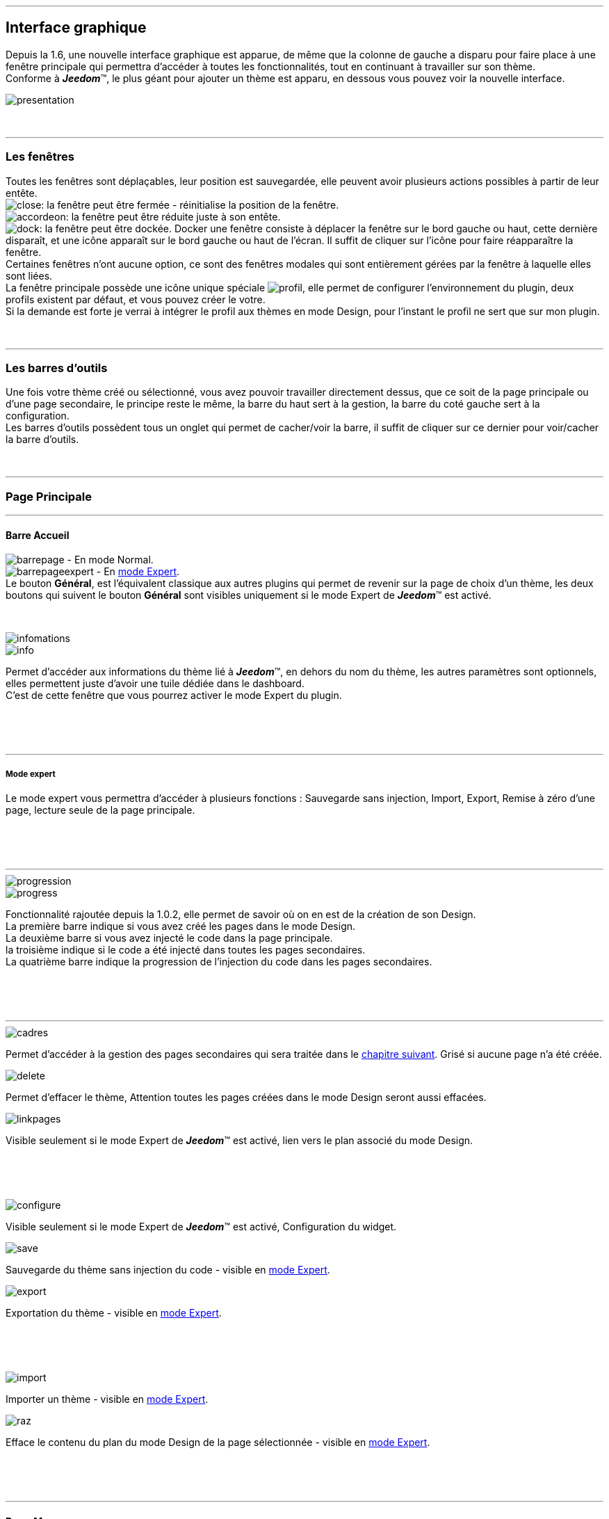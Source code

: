 :imagesdir: ../images

'''
== Interface graphique

[role="col-md-12 text-justify"]
--
Depuis la 1.6, une nouvelle interface graphique est apparue, de même que la colonne de gauche a disparu pour faire place à une fenêtre principale qui permettra d'accéder à toutes les fonctionnalités, tout en continuant à travailler sur son thème. +
Conforme à *_Jeedom_*(TM), le plus géant pour ajouter un thème est apparu, en dessous vous pouvez voir la nouvelle interface. +

image::presentation.png[]
--

[role="col-md-12"]
{nbsp} +

'''
=== Les fenêtres

[role="col-md-12 text-justify"]
--
Toutes les fenêtres sont déplaçables, leur position est sauvegardée, elle peuvent avoir plusieurs actions possibles à partir de leur entête. +
image:close.png[]: la fenêtre peut être fermée - réinitialise la position de la fenêtre. +
image:accordeon.png[]: la fenêtre peut être réduite juste à son entête. +
image:dock.png[]: la fenêtre peut être dockée. Docker une fenêtre consiste à déplacer la fenêtre sur le bord gauche ou haut, cette dernière disparaît, et une icône apparaît sur le bord gauche ou haut de l'écran. Il suffit de cliquer sur l'icône pour faire réapparaître la fenêtre. +
Certaines fenêtres n'ont aucune option, ce sont des fenêtres modales qui sont entièrement gérées par la fenêtre à laquelle elles sont liées. +
La fenêtre principale possède une icône unique spéciale image:profil.png[], elle permet de configurer l'environnement du plugin, deux profils existent par défaut, et vous pouvez créer le votre. +
Si la demande est forte je verrai à intégrer le profil aux thèmes en mode Design, pour l'instant le profil ne sert que sur mon plugin. +
--

[role="col-md-12"]
{nbsp} +

'''
=== Les barres d'outils

[role="col-md-12 text-justify"]
--
Une fois votre thème créé ou sélectionné, vous avez pouvoir travailler directement dessus, que ce soit de la page principale ou d'une page secondaire, le principe reste le même, la barre du haut sert à la gestion, la barre du coté gauche sert à la configuration. +
Les barres d'outils possèdent tous un onglet qui permet de cacher/voir la barre, il suffit de cliquer sur ce dernier pour voir/cacher la barre d'outils. +
--

[role="col-md-12"]
{nbsp} +

'''
=== Page Principale

'''
==== Barre Accueil

[role="col-md-12 text-justify"]
--
image:barrepage.png[] - En mode Normal. +
image:barrepageexpert.png[] - En <<informations,mode Expert>>. +
Le bouton *Général*, est l’équivalent classique aux autres plugins qui permet de revenir sur la page de choix d'un thème, les deux boutons qui suivent le bouton *Général* sont visibles uniquement si le mode Expert de *_Jeedom_*(TM) est activé. +
--

[role="col-md-12"]
{nbsp} +

anchor:informations[]

[role="col-md-4"]
--
image::infomations.png[]
--

[role="col-md-8 text-justify"]
--
image::info.png[]
Permet d'accéder aux informations du thème lié à *_Jeedom_*(TM), en dehors du nom du thème, les autres paramètres sont optionnels, elles permettent juste d'avoir une tuile dédiée dans le dashboard. +
C'est de cette fenêtre que vous pourrez activer le mode Expert du plugin. +
--

[role="row"]
{nbsp} +
[role="col-md-12"]
{nbsp} +

'''
===== Mode expert
Le mode expert vous permettra d'accéder à plusieurs fonctions : Sauvegarde sans injection, Import, Export, Remise à zéro d'une page, lecture seule de la page principale. +

[role="row"]
{nbsp} +
[role="col-md-12"]
{nbsp} +

'''
[role="col-md-4"]
--
image::progression.png[]
--

[role="col-md-8 text-justify"]
--
image::progress.png[]
Fonctionnalité rajoutée depuis la 1.0.2, elle permet de savoir où on en est de la création de son Design. +
La première barre indique si vous avez créé les pages dans le mode Design. +
La deuxième barre si vous avez injecté le code dans la page principale. +
la troisième indique si le code a été injecté dans toutes les pages secondaires. +
La quatrième barre indique la progression de l'injection du code dans les pages secondaires. +
--

[role="row"]
{nbsp} +
[role="col-md-12"]
{nbsp} +

'''
[role="col-md-4 text-justify"]
--
image::cadres.png[]
Permet d'accéder à la gestion des pages secondaires qui sera traitée dans le <<Pages_Secondaires,chapitre suivant>>. Grisé si aucune page n'a été créée. +
--

[role="col-md-4 text-justify"]
--
image::delete.png[]
Permet d'effacer le thème, [label label-danger]#Attention# toutes les pages créées dans le mode Design seront aussi effacées. +
--

[role="col-md-4 text-justify"]
--
image::linkpages.png[]
Visible seulement si le mode Expert de *_Jeedom_*(TM) est activé, lien vers le plan associé du mode Design. +
--

[role="row"]
{nbsp} +
[role="col-md-12"]
{nbsp} +

[role="col-md-4 text-justify"]
--
image::configure.png[]
Visible seulement si le mode Expert de *_Jeedom_*(TM) est activé, Configuration du widget. +
--

[role="col-md-4 text-justify"]
--
image::save.png[]
Sauvegarde du thème sans injection du code - visible en <<informations,mode Expert>>. +
--

[role="col-md-4 text-justify"]
--
image::export.png[]
Exportation du thème - visible en <<informations,mode Expert>>. +
--

[role="row"]
{nbsp} +
[role="col-md-12"]
{nbsp} +

[role="col-md-4 text-justify"]
--
image::import.png[]
Importer un thème - visible en <<informations,mode Expert>>. +
--

[role="col-md-4 text-justify"]
--
image::raz.png[]
Efface le contenu du plan du mode Design de la page sélectionnée - visible en <<informations,mode Expert>>. +
--

[role="row"]
{nbsp} +
[role="col-md-12"]
{nbsp} +

'''
==== Barre Menu

[role="col-md-12 text-justify"]
--
image:barremenu.png[] +
Pour des raisons de disposition dans la documentation l'image est en mode horizontal, mais il s'agit bien d'une barre d'outils verticale. +
--

[role="col-md-12"]
{nbsp} +

[role="col-md-4"]
--
image::fenetremenu.png[]
--

[role="col-md-8 text-justify"]
--
image::cog.png[]
Fenêtre permettant de configurer la barre du menu du thème. L'entête de la fenêtre fournit les dimensions du menu. +
*Position*: Position du menu +Haut+, +Bas+, +Gauche+, +Droite+. +
*Taille*: Dimension du menu, hauteur en position +Haut+ et +Bas+, Largeur en position +Gauche+ et +Droite+. +
*Texte*: Le champ à droite pour le texte voulu, le bouton pour cacher/voir le texte. +
*Cadre Unique*: Fonctionnement des pages secondaires en cadre unique ou multi-cadre. +
*Visible*: Voir/cacher la barre d'état. +
*Taille*: Trois choix possibles pour la taille de la barre d'état +Petite+, +Moyenne+, +Grande+. +
--

[role="row"]
{nbsp} +
[role="col-md-12"]
{nbsp} +

'''
[role="col-md-4"]
--
image::fenetreprincipale.png[]
--

[role="col-md-8 text-justify"]
--
image::tools.png[]
Fenêtre permettant de configurer la page principale. L'entête de la fenêtre indique les dimensions du cadre principal. +
*Largeur*: Largeur de la page principale. +
*Hauteur*: Hauteur de la page principale. +
*Image*: Image de fond de la page principale - les images sont à 'uploader' à partir du <<Gestionnaire_D_images,gestionnaire d'images>>. +
*Id du Plan*: ID de la page principale dans le mode Design - readonly - activer le <<informations,mode Expert>> pour le modifier. +
*Id du Cadre*: ID de la page secondaire 'Général' dans le mode Design - readonly - activer le <<informations,mode Expert>> pour le modifier. +
*Sélection*: Sélectionner une Font disponible, depuis la 1.6.0 les fonts ne sont plus gérées à partir du plugin, il faut utiliser le gestionnaire de Fonts du plugin widget. +
*Taille*: Taille du texte de la barre de menu. +
--

[role="row"]
{nbsp} +
[role="col-md-12"]
{nbsp} +

'''
[role="col-md-4"]
--
image::fenetreboutons.png[]
--

[role="col-md-8 text-justify"]
--
image::boutons.png[]
Fenêtre de gestion des boutons. +
*Type*: Type de barre de menu: +Boutons+, +Menus+, +Onglets+. +
*Taille*: Taille du bouton Home et des boutons: +Très Petit+, +Petit+, +Normal+, +Grand+ - non applicable pour +Menu+ et +Onglet+. +
*"home"*: Couleur du bouton "home" - non applicable pour +Menus+ et +Onglets+. +
*Visible*: Cacher/voir le bouton "home". +
*Justifié*: Occupe toute la barre de menu - uniquement avec +Menus+ ou +Onglets+ en position +Haut+ ou +Bas+, ne pas utiliser si les flèches de scrolling sont visibles. +
*Groupé*: Groupe les boutons - non applicable pour +Menus+ et +Onglets+. +
*Décalage*: Décale les +Boutons+, +Menu+ ou +Onglet+ sur la droite pour donner la possibilité de centrer. + 
image:ajoutbouton.png[]: Ajouter un nouveau bouton. +
image:editbouton.png[]: Éditer le bouton sélectionné dans le sélecteur de droite. +
image:classerbouton.png[]: permet de ré-ordonner les +Boutons+, +Menus+ ou +Onglets+. +
--

[role="row"]
{nbsp} +
[role="col-md-12"]
{nbsp} +

'''

anchor:fenetrestyle[]

[role="col-md-6"]
--
image::fenetrestyle.png[]
--

[role="col-md-6 text-justify"]
--
image::star.png[]
Fenêtre de gestion du style des cadres. +
*Couleur*: La première colonne permet de choisir la couleur de fond et la couleur du texte, par défaut elles sont grisées pour utiliser les couleurs de *_Jeedom_*(TM), cocher la case pour les modifier. +
*Bordure*: La deuxième colonne permet de configurer la bordure des cadres. +
*Ombre*: La troisième colonne permet de configurer l'ombre des cadres. +
--

[role="row"]
{nbsp} +
[role="col-md-12"]
{nbsp} +

'''
[role="col-md-6"]
--
image::fenetreetat.png[]
--

[role="col-md-6 text-justify"]
--
image::trail.png[]
Fenêtre de gestion de la barre d'état. +
En premier lieu la barre d'état servait à afficher le breadcrumb, pour optimiser son utilisation, j'ai donné la possibilité d'y rajouter des widgets permettant de superviser certains objets, depuis n'importe quelle page puisque la barre d'état est visible de toutes les pages. +
A gauche vous avez un sélecteur de toutes vos pièces(appelé +Objets+ dans *_Jeedom_*(TM)), il suffit de sélectionner votre pièce pour que dans le carrousel de droite apparaissent les widget de type +Binary+. +
Servez vous des flèches du carrousel pour naviguer dans les widgets, image:acceptmini.png[] pour valider, image:deletemini.png[] pour annuler. +
--

[role="row"]
{nbsp} +
[role="col-md-12"]
{nbsp} +

[role="col-md-12 text-justify"]
--
[icon="../images/important.png"]
[IMPORTANT]
[label label-danger]#Attention#, les widgets utilisés dans la barre d'état doivent utiliser une +class+ au lieu de +id+ dans leur définition. +
--

'''
[role="col-md-6 text-justify"]
--
image::design.png[]
Permet de créer les plans du Mode Design. Grisé lorsque toutes les pages sont créées, il suffit de modifier la taille de la page principale ou de passer en <<informations,mode Expert>> pour le dégriser. +
--

[role="col-md-6 text-justify"]
--
image::bootstrap.png[]
Permet de sauvegarder le thème et d'injecter le code de la page principale dans le plan associé du Mode Design. +
--

[role="row"]
{nbsp} +
[role="col-md-12"]
{nbsp} +

anchor:Pages_Secondaires[]

'''
=== Pages Secondaires

'''
==== Barre Pages

[role="col-md-12 text-justify"]
--
image:barresecondaire.png[] +
Le premier sélecteur permet de sélectionner la page secondaire, le deuxième sélecteur permet de sélectionner le cadre de la page courante. +
--

[role="col-md-12"]
{nbsp} +

[role="col-md-4 text-justify"]
--
image::return.png[]
Permet de retourner à la page principale. +
--

[role="col-md-4 text-justify"]
--
image::bootstrap.png[]
Permet de sauvegarder le thème et d'injecter le code de la page secondaire courante dans le plan associé du Mode Design. +
--

[role="col-md-4 text-justify"]
--
image::cadresadd.png[]
Permet d'ajouter un cadre à la page courante - grisé en mode +Cadre Unique+. +
--

[role="row"]
{nbsp} +
[role="col-md-12"]
{nbsp} +

[role="col-md-4 text-justify"]
--
image::delete.png[]
Permet de supprimer le cadre sélectionné - grisé en mode +Cadre Unique+. +
--

[role="col-md-4 text-justify"]
--
image::linkpages.png[]
Visible seulement si le mode Expert de *_Jeedom_*(TM) est activé, lien vers le plan associé du mode Design. +
--

[role="row"]
{nbsp} +
[role="col-md-12"]
{nbsp} +

'''
==== Barre Actions

[role="col-md-12 text-justify"]
--
image::barreactions.png[]
Pour des raisons de disposition dans la documentation l'image est en mode horizontal, mais il s'agit bien d'une barre d'outils verticale. +
--

[role="col-md-12"]
{nbsp} +

[role="col-md-6 text-justify"]
--
image::deverouiller.png[]
Le cadre sélectionner est déverrouillé, vous pouvez redimensionner le cadre sélectionné - grisé en mode +Cadre Unique+. +
--

[role="col-md-6 text-justify"]
--
image::verouiller.png[]
Le cadre sélectionner est verrouillé, vous ne pouvez plus redimensionner le cadre sélectionné - grisé en mode +Cadre Unique+. +
--

[role="row"]
{nbsp} +
[role="col-md-12"]
{nbsp} +

[role="col-md-4"]
--
image::fenetrecadres.png[]
--

[role="col-md-8 text-justify"]
--
image::cog.png[]
Fenêtre pour configurer le cadre sélectionné. +
*Titre*: Titre du cadre, le champ de droite pour le modifier, le bouton pour cacher/voir le titre. +
*Couleur*: Couleur utilisée pour le cadre - grisé par défaut pour utiliser la couleur par défaut de la page principale, cliquer sur le bouton pour la modifier. +
*Font*: Sélectionner une Font disponible, depuis la 1.6.0 les fonts ne sont plus gérées à partir du plugin, il faut utiliser le gestionnaire de Fonts du plugin widget. +
*Taille*: Taille de la Font du cadre. +
*Image*: Image de fond du cadre - les images sont à 'uploader' à partir du <<Gestionnaire_D_images,gestionnaire d'images>>. +
*Opacité*: Opacité du cadre. +
*IFrame*: Inclut à partir de la 1.4.0, permet d'afficher le contenu d'un lien dans un cadre, le champ de droite pour le lien du contenu à afficher, le bouton permet de d'afficher/cacher l'IFrame. +
--

[role="row"]
{nbsp} +
[role="col-md-12"]
{nbsp} +

'''
[role="col-md-4"]
--
image::fenetresvg.png[]
--

[role="col-md-8 text-justify"]
--
image::svg.png[]
Fenêtres de gestion des lignes SVG. +
image:addmini.png[]: pour rajouter une ligne SVG, la ligne est créée sur le coin gauche en haut. +
image:deletemini.png[]: efface la ligne SVG sélectionnée. +
--

[role="col-md-12 text-justify"]
--
*[underline]#Rappel#*: A la base j'étais parti pour des plans 3D où on plaçait les objets, mais un Jeedomien nous a présenté son Design avec une vue 3D et les objets placés tout autour avec des lignes les reliant à leur position dans la pièce, très vite ce modèle m'a plu, permettant d'avoir une vue plus claire, partant de ce constat j'ai voulu intégrer cette possibilité à mon plugin. +
Une fois créée la ligne se divise en 5 parties, les deux carrés d'extrémité, les lignes accrochées aux carrés, la ligne centrale, il suffit de cliquer sur chaque partie pour la déplacer. +
Pour déplacer une ligne il faut qu'elle soit sélectionnée, le dernier sélecteur permet de coloriser la ligne, les couleurs sont liées aux catégories de *_Jeedom_*(TM), ce qui permet d'avoir des lignes de la même couleur que son widget. +

[role="col-md-12"]
{nbsp} +

[icon="../images/tip.png"]
[TIP]
[label label-warning]#Zoom#, un zoom automatique a été rajouté pour faciliter le Drag & Move,  il sera bientôt remplacé par une version manuelle, à venir. +
--

[role="col-md-12"]
{nbsp} +

'''
[role="col-md-4"]
--
image::fenetredupliquer.png[]
--

[role="col-md-8 text-justify"]
--
image::duplicate.png[]
Fenêtre de duplication de page secondaire. +
permet de copier la page sélectionnée dans la fenêtre vers la page courante. +

[icon="../images/warning.png"]
[WARNING]
[label label-danger]#Attention#, par rapport aux anciennes versions cela à changé, on est passé de *[underline]#la page courante vers une autre page#* à *[underline]#une autre page vers la page courante#*. +
--

[role="row"]
{nbsp} +
[role="col-md-12"]
{nbsp} +

'''
==== Barre Actions - Partie réservé aux objets

[role="col-md-12 text-justify"]
--
Pour des raisons de conception il est apparu qu'il était impossible de gérer une grille à partir du mode Design, à la demande de la communauté j'ai rajouté la possibilité de redimensionner les objets de même type, et de modifier la Font d'un objet. +
--

[role="col-md-12"]
{nbsp} +

[role="col-md-12 text-justify"]
--
image::objets.png[]
Permet de charger tout les objets de la page, une fois chargés la barre d'action est modifiée, tout les objets peuvent être déplacés, le plugin utilise une grille avec un pas constant qui permet d'aligner les objets. +
--

[role="col-md-12"]
{nbsp} +

[role="col-md-12 text-justify"]
--
image::objetssave.png[]
Permet de sauvegarder les modifications apportées aux objets. +
--

[role="col-md-12"]
{nbsp} +

[role="col-md-12 text-justify"]
--
image::delete.png[]
Annule les modifications et le chargement des objets. +
--

[role="col-md-12"]
{nbsp} +

[role="col-md-12 text-justify"]
--
Une nouvelle barre va apparaître au dessus de chaque widget: image:barrewidget.png[], image:barreciseau.png[] copie les dimensions, image:barretrombone.png[] colle les dimensions. le plugin est capable de faire le distingo entre les types d'objets,[underline]#par exemple: on ne pourra pas copier les dimensions d'un widget sur un scénario#. +
--

[role="col-md-12"]
{nbsp} +

[role="col-md-12 text-justify"]
--
image::mr.png[]
Le principe du copier coller marche comme le bouton +MR+ d'une calculatrice, à partir du moment ou on a mémorisé une dimension, elle est gardée en mémoire, il suffit d'appuyer sur ce bouton pour annuler toutes les dimensions mémorisées. +
--

[role="col-md-12 text-justify"]
--
[icon="../images/warning.png"]
[WARNING]
[label label-danger]#Attention#, parfois les objets peuvent apparaître en noir, c'est un bug récurrent que je n'arrive pas à corriger mais qui n'a aucun impact, vous pouvez modifier le widget, les couleurs d'origine ne sont pas modifiées par le plugin. +
--

[role="col-md-12"]
{nbsp} +

[role="col-md-4"]
--
image::fenetrefonts.png[]
--

[role="col-md-8 text-justify"]
--
image::font.png[]
Sélectionner la Font et cliquer sur image:barrefont.png[] pour appliquer la font à l'objet - depuis la 1.6.0 les fonts ne sont plus gérées à partir du plugin, il faut utiliser le gestionnaire de Fonts du plugin widget. +
--

[role="row"]
{nbsp} +
[role="col-md-12"]
{nbsp} +

anchor:les_fenêtres_boutons[]

'''
=== Les fenêtres boutons

==== Création/Édition des boutons

[role="col-md-4"]
--
image::fenetrebouton.png[]
--

[role="col-md-8 text-justify"]
--
Pour ajouter un bouton il suffit de rentrer le texte, choisir sa couleur et de valider. +
image:trash.png[] permet d'effacer le bouton, si un plan est lié à ce bouton il sera effacé. +

[icon="../images/tip.png"]
[TIP]
[label label-danger]#Attention#, vous ne pourrez pas effacer un bouton si des entrées de sous-menu sont liées à un plan. +
--

[role="row"]
{nbsp} +
[role="col-md-12"]
{nbsp} +

'''
==== Sous-menu

[role="col-md-4"]
--
image::fenetredropdown.png[]
--

[role="col-md-8 text-justify"]
--
Si vous avez cliqué sur oui pour les sous-menus cette fenêtre va vous permettre de gérer les entrées, cliquez sur image:plus.png[] pour rajouter une entrée, cliquez sur image:trash.png[] pour effacer une entrée, si une entrée est liée à un plan il sera effacé. +

[icon="../images/tip.png"]
[TIP]
Si vous effacez toutes les entrées, après sauvegarde le sous-menu sera transformé en bouton. +
--

[role="row"]
{nbsp} +
[role="col-md-12"]
{nbsp} +

'''
==== Boutons personnalisés
[role="col-md-4"]
--
image::fenetreboutonperso.png[]
--

[role="col-md-8 text-justify"]
--
Une fois cliqué sur oui vous aurez accès aux boutons personnalisés, il suffit de sélectionner le bouton dans la liste, la barre d'offset sert pour les boutons avec une forme spéciale, vous pourrez définir un décalage pour améliorer le rendu. +

[icon="../images/tip.png"]
[TIP]
Vous pouvez très bien avoir un bouton personnalisé et un sous-menu. +
--

[role="row"]
{nbsp} +
[role="col-md-12"]
{nbsp} +

'''
==== Classer les boutons

[role="col-md-4"]
--
image::fenetreclasser.png[]
--

[role="col-md-8 text-justify"]
--
cliquer image:classerbouton.png[] pour accéder à cette fenêtre, ré-ordonner les boutons à votre convenance, et valider. +
--

[role="row"]
{nbsp} +
[role="col-md-12"]
{nbsp} +

anchor:Gestionnaire_D_images[]

'''
=== Gestionnaire D'images

==== Fenêtre principale

[role="col-md-4"]
--
image::fenetreimages.png[]
--

[role="col-md-8 text-justify"]
--
image:gestionnaire.png[] Cliquez sur le bouton pour accéder au gestionnaires d'images. +
Lors de nos pérégrinations sur le mode Design, l'astuce utilisée pour manipuler des images est de créer un widget vide et de s'en servir pour déposer les images utilisées. Pour ce plugin, il fallait un moyen pour importer des images. Plutôt que de gérer les images thème par thème, j'ai opté pour implémenter un gestionnaire d'images que l'on pourra utiliser avec tous les plugins de *_Jeedom_*(TM).+
Le gestionnaire permet de gérer des catégories, *_Thèmes_* est la catégorie par défaut utilisé par le plugin, seules les images importées dans cette catégorie seront accessibles dans les thèmes. +
Pour créer une nouvelle catégorie cliquez sur image:gestionnaire3.png[]. +
Pour importer une image cliquez sur image:gestionnaire4.png[], elle sera importée dans la catégorie sélectionnée. +

[icon="../images/important.png"]
[IMPORTANT]
Avec la nouvelle interface graphique, les catégories fonctionnent mais je n'affiche que la liste par défaut. Dans une prochaine version les catégories seront amenées à disparaître, les images ne servant pas au plugin peuvent être gérées du plugin widget maintenant. +
--

[role="row"]
{nbsp} +
[role="col-md-12"]
{nbsp} +

'''
==== Liste des images

[role="col-md-4"]
--
image::fenetreimageslist.png[]
--

[role="col-md-8 text-justify"]
--
Liste de toutes les images servant au plugin que ce soit pour un thème ou pour un bouton personnalisé. +
Une fois l'image importée, image:trash.png[] permet de la supprimer, image:gestionnaire6.png[] ouvre une boite de dialogue donnant les infos suivantes : +

* *URL*: Construit pour être utilisé comme lien local *_Jeedom_*(TM) à utiliser dans une balise directement par exemple une balise +<img>+. +
* *CSS* : construit pour être copié collé dans une classe +CSS+ ou un attribut style, pour mettre au choix dans un widget, un design, voir sur le +custom.css+. +
* *HTTP* ; pour utilisation sur un site externe, par exemple un site déporté ou autre, c'est le moins utile, s'il porte à confusion je le supprimerai, par contre dans ce cas pour les installations *DYI* et *Docker* le *+/jeedom+* doit être rajouté manuellement. +
--

[role="row"]
{nbsp} +
[role="col-md-12"]
{nbsp} +

anchor:Boutons_personnalisés[]

'''
=== Boutons personnalisés

==== Listes des boutons
[role="col-md-4"]
--
image::fenetrepersonnalises.png[]
--

[role="col-md-8 text-justify"]
--
cliquez sur le bouton image:ajouterperso.png[] pour créer un nouveau bouton personnalisé. +
Sous ce bouton vous trouverez la liste des boutons personnalisés créés. +
image:trash.png[] permet d'effacer le bouton personnalisé. +
image:editperso.png[] permet d'éditer le bouton personnalisé. +
--

[role="row"]
{nbsp} +
[role="col-md-12"]
{nbsp} +

'''
==== Ajouter

[role="col-md-4"]
--
image::fenetrepersonnalisesajouter.png[]
--

[role="col-md-8 text-justify"]
--
Le but des boutons personnalisés était de fournir la possibilité de créer des boutons autres que ceux fournis par défaut par la librairie link:http://getbootstrap.com/[Bootstrap]. Deux méthodes sont fournies pour créer un bouton, par une *image*, ou par *CSS3*, cliquez sur le type de bouton que vous voulez créer. +
*Nom*: Nom du bouton, les noms ne sont pas uniques, mais il sera plus simple de nommer différemment chaque bouton. +
*Font*: Sélectionner une Font disponible, depuis la 1.6.0 les fonts ne sont plus gérées à partir du plugin, il faut utiliser le gestionnaire de Fonts du plugin widget. +

[icon="../images/tip.png"]
[TIP]
Tant que vous n'avez pas appuyé sur le bouton +Annuler+, les données restent mémorisées. +
--

[role="row"]
{nbsp} +
[role="col-md-12"]
{nbsp} +

'''
==== Boutons à partir d'une image

[role="col-md-4"]
--
image::fenetrepersonnalisesimage.png[]
--

[role="col-md-8 text-justify"]
--
*Hover*: L'image contient l'état 'hover', qui correspond au passage de la souris sur le bouton. +
*Active*: L'image contient l'état 'active', qui correspond au clic gauche de la souris sur le bouton. +
*Image*: Sélectionnez l'image du bouton - importez avec le <<Gestionnaire_D_images,gestionnaire d'images>> du plugin. +
*Texte*: Affichage du texte du bouton ou non. +
*Taille*: Taille du texte. +
*Couleur*: Couleur du texte. +
*Font*: Sélectionner une Font disponible, depuis la 1.6.0 les fonts ne sont plus gérées à partir du plugin, il faut utiliser le gestionnaire de Fonts du plugin widget. +
Les boutons à base d'une image sont construits de telle manière que tous les états du bouton sont présents dans l'image, les différents états doivent être empilés dans l'ordre suivant: +Normal+, +Hover+, +Active+. +
*Hauteur de l'image* = *Hauteur de l'état Normal* * *Nombre d'état*+
L'exemple fourni possède les trois états, il montre bien comment l'image à été créée avec chaque état en dessous des autres. +
--

[role="row"]
{nbsp} +
[role="col-md-12"]
{nbsp} +

'''
==== Boutons customisés en CSS

[role="col-md-4"]
--
image::fenetrepersonnalisescustom.png[]
--

[role="col-md-8 text-justify"]
--
La deuxième méthode pour créer un bouton est d'utiliser tout ce que nous offre le *CSS3*. +
Je me suis inspiré de http://css3buttongenerator.com/, je ne vais pas donner le détail complet ici, mais toutes les options du *CSS3* sont disponibles, à vous de vous amuser. +
--

[role="row"]
{nbsp} +
[role="col-md-12"]
{nbsp} +

'''
== Création d'un thème facile

=== Création

[role="col-md-12 text-justify"]
--
Pour appréhender le plugin nous allons développer dans cette partie la création d'un thème le plus simple possible, en utilisant le moins d'options possible. Pour commencer, nous allons définir la nature de notre projet :

* Nous adopterons le format Tablette horizontale (paramètres par défaut).
* La barre de menu sera située en 'Haut' (paramètres par défaut).
* Barre d'état apparente (paramètres par défaut).
* Les entrées de la barre de menu seront des Boutons (paramètres par défaut).
* Le design comportera 3 Pièces composées comme suit: RdC (Salon, Cuisine), Chambre.
* Cadre unique (paramètres par défaut).
* On configura un style avec une bordure et une ombre pour un rendu visuel.

Nous allons commencer par créer un thème, cliquer sur image:ajout.png[] .Changeons le titre pour un message de bienvenue, cliquez sur image:cogmini.png[] puis changez le titre par +Bienvenue dans Notre Espace Domotique+. Le thème que nous désirons est pratiquement créé, il ne nous reste plus qu'à configurer les <<les_fenêtres_boutons, boutons>> et le <<fenetrestyle, style>>. +
Cliquez sur image:boutonsmini.png[] et appuyez sur image:plus.png[] pour créer un nouveau bouton. +
--

[role="col-md-12"]
{nbsp} +

[role="col-md-5"]
--
image::rdcbouton.png[]
--

[role="col-md-7 text-justify"]
--
Notre premier bouton est un sous-menu, entrez +RdC+ dans le champ *Nom* et cliquez sur *Sous-menu* pour affichez les sous-entrées, cliquez sur image:plus.png[] pour ajouter une autre sous-entrée, remplissez chaque entrée par +Salon+ et +Cuisine+ puis validez, notre premier bouton est créé. +
--

[role="row"]
{nbsp} +
[role="col-md-12"]
{nbsp} +

[role="col-md-5"]
--
image::chambrebouton.png[]
--

[role="col-md-7 text-justify"]
--
Le deuxième bouton est plus simple entrez +Chambre+ dans le champ *Nom* et validez. +
--

[role="row"]
{nbsp} +
[role="col-md-12"]
{nbsp} +

[role="col-md-12 text-justify"]
--
Maintenant que nos boutons sont créés, nous allons appliquer un style pour un meilleur rendu visuel, cliquez sur image:starmini.png[] pour configurer le style. +
--

[role="col-md-12"]
{nbsp} +

[role="col-md-5"]
--
image::styledemo.png[]
--

[role="col-md-7 text-justify"]
--
Ici chacun fait ce qu'il veut, pour notre démo j'ai choisi les paramètres suivant : +

* Bordure : *Taille*: +5+, *Rayon*: +5+, *Style*: +groove+, *Couleur*: +Bleu+
* Ombre : *Taille*: +10+, +10+, +10+, *Couleur*: +Bleu Clair+
--

[role="row"]
{nbsp} +
[role="col-md-12"]
{nbsp} +

[role="col-md-12"]
--
Voici le résultat: +

image::demo1.png[]
--

[role="col-md-12"]
{nbsp} +

'''
=== Design et Bootstrap

[role="col-md-5"]
--
image::design.png[]
image::bootstrap.png[]
--

[role="col-md-7 text-justify"]
--
Le but du plugin étant la création d'une structure pour le mode Design, nous allons aborder ici les deux boutons les plus importants du plugin. A cette étape de notre thème aucune page n'a encore été créée, le bouton image:bootstrapmini.png[] est grisé, ce chapitre va vous montrer comment les créer et comment injecter le code de la page principale. +
--

[role="row"]
{nbsp} +
[role="col-md-12"]
{nbsp} +

[role="col-md-12 text-justify"]
--
[icon="../images/tip.png"]
[TIP]
Depuis la 1.2.0, la sauvegarde est automatique, l'appui sur l'un des deux boutons provoque une sauvegarde en fin de traitement. +
--

[role="col-md-12"]
{nbsp} +

'''
==== image:design.png[] - Design

[role="col-md-5"]
--
image::planok.png[]
--

[role="col-md-7 text-justify"]
--
Ce bouton va permettre de créer les pages du mode Design, la page principale au format du thème et les pages secondaires au format du cadre principal. A chaque fois que vous chargez un thème le plugin vérifie que les pages sont créées, si toutes les pages existent le bouton sera grisé. On peut dégriser le bouton facilement, il suffit de modifier la taille de la fenêtre principale ou de passer en <<informations,mode Expert>>. Le bouton est dégrisé aussi dès qu'on rajoute un bouton. +
Vous pouvez constatez que le plugin crée une page supplémentaire, appelée +Général+, elle correspond à la page secondaire du bouton *home* qui est la page de présentation de votre mode Design. +

[icon="../images/tip.png"]
[TIP]
Si le bouton est dégrisé c'est que des modifications ont été apportées au thème qui demande de mettre à jour les pages. +
--

[role="row"]
{nbsp} +
[role="col-md-12"]
{nbsp} +

'''
==== image:bootstrap.png[] - Bootstrap

[role="col-md-5"]
--
image::bootstrapok.png[]
--

[role="col-md-7 text-justify"]
--
Arrivé à cette étape toutes les pages doivent être créées, ce bouton va permettre d'injecter le code dans la page principale pour pouvoir gérer tout votre Design, après toute modification il suffira de cliquer sur ce bouton pour mettre à jour la page principale. +
--

[role="row"]
{nbsp} +
[role="col-md-12"]
{nbsp} +

[role="col-md-12 text-justify"]
--
[icon="../images/tip.png"]
[TIP]
Si le plan de la page principale n'existe pas le bouton restera grisé, cliquez sur le bouton image:designmini.png[] pour palier à ce problème. +
--

[role="col-md-12"]
{nbsp} +

'''
=== Les Pages Secondaires

[role="col-md-12 text-justify"]
--
Le plugin devait s'arrêter à la création de la page principale, des pages secondaires et de l'injection du code Bootstrap sur la page principale, mais il est apparu important de pouvoir gérer les pages secondaires à partir du plugin pour pouvoir aussi en contrôler le fonctionnement. +
Les images qui serviront aux pages secondaires seront rajoutées avec le <<Gestionnaire_D_images,gestionnaire d'images>>, pour notre thème elles seront au format de notre cadre principale et seront créés à l'aide du logiciel link:http://www.sweethome3d.com/fr/[SweetHome 3D] ou autres logiciels de votre choix.+
--

[role="col-md-12"]
{nbsp} +

[role="col-md-12 text-justify"]
--
Ce chapitre à pour but de montrer comment configurer une page secondaire, nous sommes en configuration +cadre unique+, la configuration +multi-cadres+ est identique sauf que vous pouvez créer autant de cadres que vous voulez. +
Nous nous occuperons d'abord des pièces, nous parlerons de la page *Général* par la suite puisque elle occupe un rôle à part. +
Pour la suite du projet, nous allons établir les différents modules dans chaque pièce :

* *Salon*: 1 capteur de présence, 1 lumière, 1 thermostat, Surveillance réseau
* *Cuisine*: 1 capteur de présence, 1 lumière
* *Chambre*: 1 capteur de présence, 1 lumière, 1 thermostat
--

[role="col-md-12"]
{nbsp} +

'''
==== Les pièces

[role="col-md-5"]
--
image::plansecondok.png[]
--

[role="col-md-7 text-justify"]
--
Commençons par sélectionner +Salon+ dans le sélecteur *Pages* +
Cliquez sur image:cogmini.png[]. +
Changeons +Titre+ par +Salon+, et sélectionnons l'image téléchargée avec le sélecteur *Image*. +
Il suffit d'utiliser le bouton image:bootstrapmini.png[] pour mettre à jour la page secondaire _Salon_ dans le mode Design, la dernière étape étant de placer les widgets dans le mode Design. Répétons ces étapes pour les deux autres pièces. +
--

[role="col-md-12 text-justify"]
--
Voici le résultat final: +

image::salondemo.jpg[]
image::cuisinedemo.jpg[]
image::chambredemo.jpg[]
{nbsp} +

A ce stade votre Design est fonctionnel. +
--

[role="col-md-12"]
{nbsp} +

'''
==== Page Home

[role="col-md-12 text-justify"]
--
Cette page va servir de page d'accueil pour notre mode Design, elle permettra soit de centraliser des informations soit tout simplement d'afficher une image de votre maison en 3D, selon votre imagination. Dans notre cas nous allons mettre diverses informations :

image::generaldemo.png[]
--

[role="col-md-12"]
{nbsp} +

'''
==== Les lignes SVG

[role="col-md-12 text-justify"]
--
Bien qu'à cette étape votre Design soit fonctionnel, il m'est apparu intéressant de fournir un système qui permettrait de localiser dans la pièce où est votre widget (ou virtuel, etc...), et c'est tout naturellement que j'ai mis en place les *lignes SVG*. Utilisez la fenêtre des lignes SVG pour ajouter une ligne. +
--

[role="col-md-12"]
{nbsp} +

[role="col-md-12"]
--
Voici ce que cela donne dans la +Cuisine+

image::cuisinesvg.jpg[]
{nbsp} +

Il suffit de faire la même chose pour les autres pièces. +
--

[role="col-md-12"]
{nbsp} +

'''
=== Conclusion

[role="col-md-12 text-justify"]
--
Voila, votre thème et votre Design sont finalisés. Vous pouvez très bien le rajouter dans votre profil *_Jeedom_*(TM) pour y accéder directement. +
--

[role="col-md-12 text-justify"]
--
[icon="../images/tip.png"]
[TIP]
Il est possible de créer des profils 'invité', il suffit au niveau du profil *_Jeedom_*(TM) de pointer vers la pièce désirée au lieu de la page principale, ce qui permettra à l'invité d'accéder à toutes les fonctions de la pièce sans avoir accès à la barre de menu et aux autres pages secondaires. +
--
